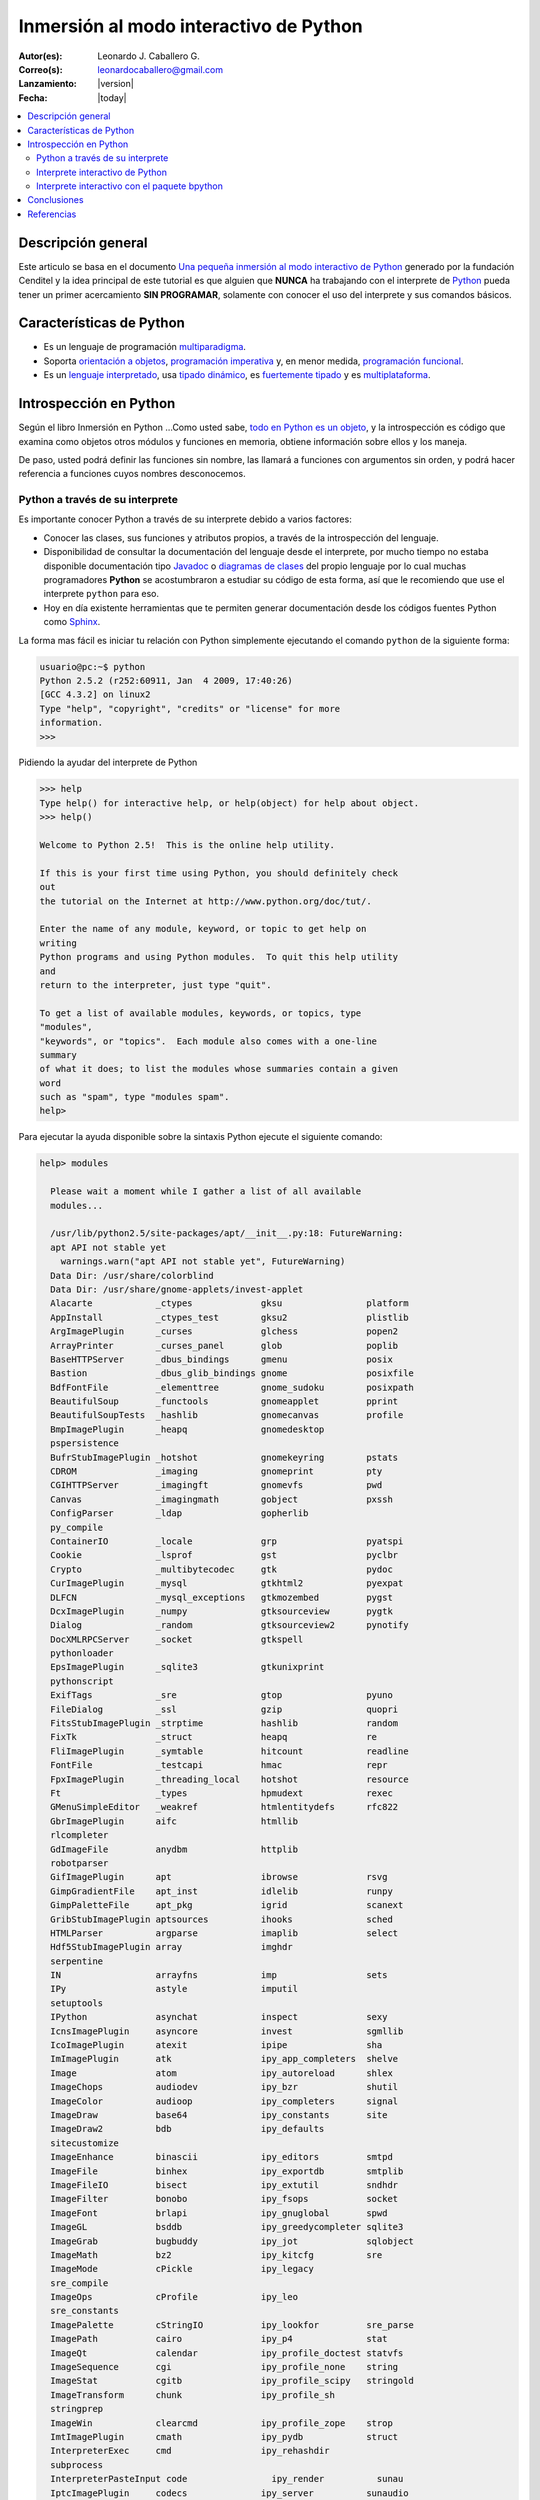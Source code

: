 .. -*- coding: utf-8 -*-

.. _python_interactivo:

=======================================
Inmersión al modo interactivo de Python
=======================================

:Autor(es): Leonardo J. Caballero G.
:Correo(s): leonardocaballero@gmail.com
:Lanzamiento: |version|
:Fecha: |today|

.. contents:: :local:

Descripción general
===================

Este articulo se basa en el documento `Una pequeña inmersión al modo interactivo de Python`_ 
generado por la fundación Cenditel y la idea principal de este tutorial es que alguien que 
**NUNCA** ha trabajando con el interprete de `Python`_ pueda tener un primer acercamiento 
**SIN PROGRAMAR**, solamente con conocer el uso del interprete y sus comandos básicos.

.. _python_caracteristicas:

Características de Python
=========================

-   Es un lenguaje de programación `multiparadigma`_.
-   Soporta `orientación a objetos`_, `programación imperativa`_ y, en
    menor medida, `programación funcional`_.
-   Es un `lenguaje interpretado`_, usa `tipado dinámico`_, es 
    `fuertemente tipado`_ y es `multiplataforma`_.

.. _python_introspeccion:

Introspección en Python
=======================

Según el libro Inmersión en Python ...Como usted sabe, `todo en Python es un objeto`_, 
y la introspección es código que examina como objetos otros
módulos y funciones en memoria, obtiene información sobre ellos y los maneja.

De paso, usted podrá definir las funciones sin nombre, las llamará a
funciones con argumentos sin orden, y podrá hacer referencia a funciones
cuyos nombres desconocemos.


Python a través de su interprete
--------------------------------

Es importante conocer Python a través de su interprete debido a varios
factores:

-   Conocer las clases, sus funciones y atributos propios, a través de la
    introspección del lenguaje.
-   Disponibilidad de consultar la documentación del lenguaje desde el
    interprete, por mucho tiempo no estaba disponible documentación tipo 
    `Javadoc`_ o `diagramas de clases`_ del propio lenguaje por lo cual
    muchas programadores **Python** se acostumbraron a estudiar su código de
    esta forma, así que le recomiendo que use el interprete ``python`` para
    eso.
-   Hoy en día existente herramientas que te permiten generar
    documentación desde los códigos fuentes Python como `Sphinx`_.

La forma mas fácil es iniciar tu relación con Python simplemente ejecutando
el comando ``python`` de la siguiente forma: 

.. code-block:: python

    usuario@pc:~$ python
    Python 2.5.2 (r252:60911, Jan  4 2009, 17:40:26)
    [GCC 4.3.2] on linux2
    Type "help", "copyright", "credits" or "license" for more
    information.
    >>>


Pidiendo la ayudar del interprete de Python

.. code-block:: python

    >>> help
    Type help() for interactive help, or help(object) for help about object.
    >>> help()

    Welcome to Python 2.5!  This is the online help utility.

    If this is your first time using Python, you should definitely check
    out
    the tutorial on the Internet at http://www.python.org/doc/tut/.

    Enter the name of any module, keyword, or topic to get help on
    writing
    Python programs and using Python modules.  To quit this help utility
    and
    return to the interpreter, just type "quit".

    To get a list of available modules, keywords, or topics, type
    "modules",
    "keywords", or "topics".  Each module also comes with a one-line
    summary
    of what it does; to list the modules whose summaries contain a given
    word
    such as "spam", type "modules spam".
    help>


Para ejecutar la ayuda disponible sobre la sintaxis Python ejecute el
siguiente comando:

.. code-block:: python

    help> modules

      Please wait a moment while I gather a list of all available
      modules...

      /usr/lib/python2.5/site-packages/apt/__init__.py:18: FutureWarning:
      apt API not stable yet
        warnings.warn("apt API not stable yet", FutureWarning)
      Data Dir: /usr/share/colorblind
      Data Dir: /usr/share/gnome-applets/invest-applet
      Alacarte            _ctypes             gksu                platform
      AppInstall          _ctypes_test        gksu2               plistlib
      ArgImagePlugin      _curses             glchess             popen2
      ArrayPrinter        _curses_panel       glob                poplib
      BaseHTTPServer      _dbus_bindings      gmenu               posix
      Bastion             _dbus_glib_bindings gnome               posixfile
      BdfFontFile         _elementtree        gnome_sudoku        posixpath
      BeautifulSoup       _functools          gnomeapplet         pprint
      BeautifulSoupTests  _hashlib            gnomecanvas         profile
      BmpImagePlugin      _heapq              gnomedesktop
      pspersistence
      BufrStubImagePlugin _hotshot            gnomekeyring        pstats
      CDROM               _imaging            gnomeprint          pty
      CGIHTTPServer       _imagingft          gnomevfs            pwd
      Canvas              _imagingmath        gobject             pxssh
      ConfigParser        _ldap               gopherlib
      py_compile
      ContainerIO         _locale             grp                 pyatspi
      Cookie              _lsprof             gst                 pyclbr
      Crypto              _multibytecodec     gtk                 pydoc
      CurImagePlugin      _mysql              gtkhtml2            pyexpat
      DLFCN               _mysql_exceptions   gtkmozembed         pygst
      DcxImagePlugin      _numpy              gtksourceview       pygtk
      Dialog              _random             gtksourceview2      pynotify
      DocXMLRPCServer     _socket             gtkspell
      pythonloader
      EpsImagePlugin      _sqlite3            gtkunixprint
      pythonscript
      ExifTags            _sre                gtop                pyuno
      FileDialog          _ssl                gzip                quopri
      FitsStubImagePlugin _strptime           hashlib             random
      FixTk               _struct             heapq               re
      FliImagePlugin      _symtable           hitcount            readline
      FontFile            _testcapi           hmac                repr
      FpxImagePlugin      _threading_local    hotshot             resource
      Ft                  _types              hpmudext            rexec
      GMenuSimpleEditor   _weakref            htmlentitydefs      rfc822
      GbrImagePlugin      aifc                htmllib
      rlcompleter
      GdImageFile         anydbm              httplib
      robotparser
      GifImagePlugin      apt                 ibrowse             rsvg
      GimpGradientFile    apt_inst            idlelib             runpy
      GimpPaletteFile     apt_pkg             igrid               scanext
      GribStubImagePlugin aptsources          ihooks              sched
      HTMLParser          argparse            imaplib             select
      Hdf5StubImagePlugin array               imghdr
      serpentine
      IN                  arrayfns            imp                 sets
      IPy                 astyle              imputil
      setuptools
      IPython             asynchat            inspect             sexy
      IcnsImagePlugin     asyncore            invest              sgmllib
      IcoImagePlugin      atexit              ipipe               sha
      ImImagePlugin       atk                 ipy_app_completers  shelve
      Image               atom                ipy_autoreload      shlex
      ImageChops          audiodev            ipy_bzr             shutil
      ImageColor          audioop             ipy_completers      signal
      ImageDraw           base64              ipy_constants       site
      ImageDraw2          bdb                 ipy_defaults
      sitecustomize
      ImageEnhance        binascii            ipy_editors         smtpd
      ImageFile           binhex              ipy_exportdb        smtplib
      ImageFileIO         bisect              ipy_extutil         sndhdr
      ImageFilter         bonobo              ipy_fsops           socket
      ImageFont           brlapi              ipy_gnuglobal       spwd
      ImageGL             bsddb               ipy_greedycompleter sqlite3
      ImageGrab           bugbuddy            ipy_jot             sqlobject
      ImageMath           bz2                 ipy_kitcfg          sre
      ImageMode           cPickle             ipy_legacy
      sre_compile
      ImageOps            cProfile            ipy_leo
      sre_constants
      ImagePalette        cStringIO           ipy_lookfor         sre_parse
      ImagePath           cairo               ipy_p4              stat
      ImageQt             calendar            ipy_profile_doctest statvfs
      ImageSequence       cgi                 ipy_profile_none    string
      ImageStat           cgitb               ipy_profile_scipy   stringold
      ImageTransform      chunk               ipy_profile_sh
      stringprep
      ImageWin            clearcmd            ipy_profile_zope    strop
      ImtImagePlugin      cmath               ipy_pydb            struct
      InterpreterExec     cmd                 ipy_rehashdir
      subprocess
      InterpreterPasteInput code                ipy_render          sunau
      IptcImagePlugin     codecs              ipy_server          sunaudio
      JpegImagePlugin     codeop              ipy_signals         svn
      McIdasImagePlugin   collections         ipy_stock_completers symbol
      MicImagePlugin      colorblind          ipy_system_conf     symtable
      MimeWriter          colorsys            ipy_traits_completer sys
      MpegImagePlugin     commands            ipy_vimserver       syslog
      MspImagePlugin      compileall          ipy_which           tabnanny
      MySQLdb             compiler            ipy_winpdb          tarfile
      Numeric             configobj           ipy_workdir         telnetlib
      Numeric_headers     constants           itertools           tempfile
      ORBit               contextlib          jobctrl
      templatetags
      OggConvert          cookielib           keyword
      terminatorlib
      OleFileIO           copy                ldap                termios
      PIL                 copy_reg            ldapurl             test
      PSDraw              crypt               ldif                textwrap
      PaletteFile         csv                 ledit               this
      PalmImagePlugin     ctypes              libsvn              thread
      PcdImagePlugin      cups                libxml2             threading
      PcfFontFile         cupsext             libxml2mod          time
      PcxImagePlugin      cupsutils           linecache           timeit
      PdfImagePlugin      curses              linuxaudiodev
      tkColorChooser
      PhysicalQInput      datetime            locale
      tkCommonDialog
      PhysicalQInteractive dbhash              logging
      tkFileDialog
      PixarImagePlugin    dbm                 macpath             tkFont
      PngImagePlugin      dbus                macurl2path
      tkMessageBox
      PpmImagePlugin      dbus_bindings       mailbox
      tkSimpleDialog
      Precision           debconf             mailcap             toaiff
      PsdImagePlugin      decimal             markupbase          token
      Queue               deskbar             marshal             tokenize
      ScrolledText        difflib             math                totem
      SgiImagePlugin      dircache            md5                 trace
      SimpleDialog        dis                 mediaprofiles       traceback
      SimpleHTTPServer    distutils           metacity            tty
      SimpleXMLRPCServer  django              mhlib               turtle
      SocketServer        doctest             mimetools           types
      SpiderImagePlugin   drv_libxml2         mimetypes           umath
      StringIO            dsextras            mimify
      unicodedata
      SunImagePlugin      dsml                mmap                unittest
      TYPES               dumbdbm             modulefinder        uno
      TarIO               dummy_thread        multiarray          unohelper
      TgaImagePlugin      dummy_threading     multifile           urllib
      TiffImagePlugin     easy_install        mutex               urllib2
      TiffTags            egg                 nautilusburn        urlparse
      Tix                 email               netrc               user
      Tkconstants         encodings           new                 uu
      Tkdnd               envbuilder          nis                 uuid
      Tkinter             envpersist          nntplib             validate
      UserArray           errno               ntpath
      virtualenv
      UserDict            evolution           nturl2path
      virtualenv_support
      UserList            exceptions          numeric_formats     vte
      UserString          ext_rescapture      numeric_version     warnings
      WalImageFile        fcntl               opcode              wave
      WmfImagePlugin      fdpexpect           operator            weakref
      XVThumbImagePlugin  filecmp             optparse
      webbrowser
      XbmImagePlugin      fileinput           orca                whichdb
      XpmImagePlugin      fnmatch             os                  win32clip
      _LWPCookieJar       foomatic            os2emxpath          wnck
      _MozillaCookieJar   formatter           ossaudiodev         wsgiref
      __builtin__         formencode          pango               xdg
      __future__          fpformat            pangocairo          xdrlib
      _ast                ftplib              parser              xml
      _bisect             functools           pcardext            xmllib
      _bsddb              gc                  pdb                 xmlrpclib
      _codecs             gconf               pexpect             xxsubtype
      _codecs_cn          gda                 pickle              z3c
      _codecs_hk          gdata               pickleshare         zc
      _codecs_iso2022     gdbm                pickletools         zipfile
      _codecs_jp          gdl                 pip                 zipimport
      _codecs_kr          getopt              pipes               zlib
      _codecs_tw          getpass             pkg_resources       zopeskel
      _csv                gettext             pkgutil

      Enter any module name to get more help.  Or, type "modules spam" to
      search
      for modules whose descriptions contain the word "spam".

      help> os
      Help on module os:

      NAME
          os - OS routines for Mac, NT, or Posix depending on what
          system we're on.

      FILE
          /usr/lib/python2.5/os.py

      MODULE DOCS
          http://www.python.org/doc/current/lib/module-os.html

      DESCRIPTION
          This exports:
            - all functions from posix, nt, os2, mac, or ce, e.g.
            unlink, stat, etc.
            - os.path is one of the modules posixpath, ntpath, or
            macpath
            - os.name is 'posix', 'nt', 'os2', 'mac', 'ce' or
            'riscos'
            - os.curdir is a string representing the current
            directory ('.' or ':')
            - os.pardir is a string representing the parent directory
            ('..' or '::')
            - os.sep is the (or a most common) pathname separator
            ('/' or ':' or '\\')
            - os.extsep is the extension separator ('.' or '/')
            - os.altsep is the alternate pathname separator (None or
            '/')
            - os.pathsep is the component separator used in $PATH etc
            - os.linesep is the line separator in text files ('\r' or
            '\n' or '\r\n')
            - os.defpath is the default search path for executables
            - os.devnull is the file path of the null device
            ('/dev/null', etc.)

          Programs that import and use 'os' stand a better chance of
          being
          portable between different platforms.  Of course, they must
          then
          only use functions that are defined by all platforms (e.g.,
          unlink
          and opendir), and leave all pathname manipulation to os.path
      :


Entonces presione la convinación de tecla **Crtl+d** para salir de la ayuda.

Luego realice la importación de la `librería del estándar`_ Python llamada
``os`` 

.. code-block:: python

    >>> import os
    >>>


Previamente importada la librería usted puede usar el comando ``dir`` para
listar o descubrir que atributos, métodos de la clase están disponibles con
la importación

.. code-block:: python

    >>> dir(os)
    ['EX_CANTCREAT', 'EX_CONFIG', 'EX_DATAERR', 'EX_IOERR', 'EX_NOHOST',
    'EX_NOINPUT', 'EX_NOPERM', 'EX_NOUSER', 'EX_OK', 'EX_OSERR', 'EX_OSFILE',
    'EX_PROTOCOL', 'EX_SOFTWARE', 'EX_TEMPFAIL', 'EX_UNAVAILABLE',
    'EX_USAGE', 'F_OK', 'NGROUPS_MAX', 'O_APPEND', 'O_CREAT', 'O_DIRECT',
    'O_DIRECTORY', 'O_DSYNC', 'O_EXCL', 'O_LARGEFILE', 'O_NDELAY',
    'O_NOCTTY', 'O_NOFOLLOW', 'O_NONBLOCK', 'O_RDONLY', 'O_RDWR', 'O_RSYNC',
    'O_SYNC', 'O_TRUNC', 'O_WRONLY', 'P_NOWAIT', 'P_NOWAITO', 'P_WAIT',
    'R_OK', 'SEEK_CUR', 'SEEK_END', 'SEEK_SET', 'TMP_MAX', 'UserDict',
    'WCONTINUED', 'WCOREDUMP', 'WEXITSTATUS', 'WIFCONTINUED', 'WIFEXITED',
    'WIFSIGNALED', 'WIFSTOPPED', 'WNOHANG', 'WSTOPSIG', 'WTERMSIG',
    'WUNTRACED', 'W_OK', 'X_OK', '_Environ', '__all__', '__builtins__',
    '__doc__', '__file__', '__name__', '_copy_reg', '_execvpe', '_exists',
    '_exit', '_get_exports_list', '_make_stat_result',
    '_make_statvfs_result', '_pickle_stat_result', '_pickle_statvfs_result',
    '_spawnvef', 'abort', 'access', 'altsep', 'chdir', 'chmod', 'chown',
    'chroot', 'close', 'confstr', 'confstr_names', 'ctermid', 'curdir',
    'defpath', 'devnull', 'dup', 'dup2', 'environ', 'errno', 'error',
    'execl', 'execle', 'execlp', 'execlpe', 'execv', 'execve', 'execvp',
    'execvpe', 'extsep', 'fchdir', 'fdatasync', 'fdopen', 'fork', 'forkpty',
    'fpathconf', 'fstat', 'fstatvfs', 'fsync', 'ftruncate', 'getcwd',
    'getcwdu', 'getegid', 'getenv', 'geteuid', 'getgid', 'getgroups',
    'getloadavg', 'getlogin', 'getpgid', 'getpgrp', 'getpid', 'getppid',
    'getsid', 'getuid', 'isatty', 'kill', 'killpg', 'lchown', 'linesep',
    'link', 'listdir', 'lseek', 'lstat', 'major', 'makedev', 'makedirs',
    'minor', 'mkdir', 'mkfifo', 'mknod', 'name', 'nice', 'open', 'openpty',
    'pardir', 'path', 'pathconf', 'pathconf_names', 'pathsep', 'pipe',
    'popen', 'popen2', 'popen3', 'popen4', 'putenv', 'read', 'readlink',
    'remove', 'removedirs', 'rename', 'renames', 'rmdir', 'sep', 'setegid',
    'seteuid', 'setgid', 'setgroups', 'setpgid', 'setpgrp', 'setregid',
    'setreuid', 'setsid', 'setuid', 'spawnl', 'spawnle', 'spawnlp',
    'spawnlpe', 'spawnv', 'spawnve', 'spawnvp', 'spawnvpe', 'stat',
    'stat_float_times', 'stat_result', 'statvfs', 'statvfs_result',
    'strerror', 'symlink', 'sys', 'sysconf', 'sysconf_names', 'system',
    'tcgetpgrp', 'tcsetpgrp', 'tempnam', 'times', 'tmpfile', 'tmpnam',
    'ttyname', 'umask', 'uname', 'unlink', 'unsetenv', 'urandom', 'utime',
    'wait', 'wait3', 'wait4', 'waitpid', 'walk', 'write']
    >>>


Otro ejemplo de uso, es poder usar el método ``file`` para determinar la
ubicación de la librería importada de la siguiente forma:

.. code-block:: python

    >>> os.__file__
    '/usr/lib/python2.5/os.pyc'
    >>>

También puede consultar la documentación de la librería ``os`` ejecutando el
siguiente comando:

.. code-block:: python

    >>> os.__doc__
    "OS routines for Mac, NT, or Posix depending on what system we're
    on.\n\nThis exports:\n  - all functions from posix, nt, os2, mac, or ce,
    e.g. unlink, stat, etc.\n  - os.path is one of the modules posixpath,
    ntpath, or macpath\n  - os.name is 'posix', 'nt', 'os2', 'mac', 'ce' or
    'riscos'\n  - os.curdir is a string representing the current directory
    ('.' or ':')\n  - os.pardir is a string representing the parent directory
    ('..' or '::')\n  - os.sep is the (or a most common) pathname separator
    ('/' or ':' or '\\\\')\n  - os.extsep is the extension separator ('.' or
    '/')\n  - os.altsep is the alternate pathname separator (None or '/')\n
    - os.pathsep is the component separator used in $PATH etc\n  - os.linesep
    is the line separator in text files ('\\r' or '\\n' or '\\r\\n')\n  -
    os.defpath is the default search path for executables\n  - os.devnull is
    the file path of the null device ('/dev/null', etc.)\n\nPrograms that
    import and use 'os' stand a better chance of being\nportable between
    different platforms.  Of course, they must then\nonly use functions that
    are defined by all platforms (e.g., unlink\nand opendir), and leave all
    pathname manipulation to os.path\n(e.g., split and join).\n"
    >>>


Ejecute el comando exit() para salir del interprete...

.. code-block:: python

    >>> exit()

.. _python_interprete_interactivo:

Interprete interactivo de Python
--------------------------------

Para mejorar la experiencia con el interprete Python le sugerimos instalar el
programa IPython, según su documentación:

Según Wikipedia

  "IPython es un shell interactivo que añade funcionalidades extra al `modo
  interactivo`_ incluido con Python, como resaltado de líneas y errores
  mediante colores, una sintaxis adicional para el shell, autocompletado
  mediante tabulador de variables, módulos y atributos; entre otras
  funcionalidades. Es un componente del paquete `SciPy`_."

Para mayor información visite su `página principal de ipython`_ y si necesita instalar
este programa ejecute el siguiente comando:

.. code-block:: sh

    # aptitude install ipython


Luego cierra sesión de **root** y vuelve al usuario y sustituya el comando
``python`` por ``ipython`` de la siguiente forma:

.. code-block:: sh

    usuario@pc:~$  ipython
    Python 2.5.2 (r252:60911, Jan 24 2010, 17:44:40)
    Type "copyright", "credits" or "license" for more information.

    IPython 0.8.4 -- An enhanced Interactive Python.
    ?         -> Introduction and overview of IPython's features.
    %quickref -> Quick reference.
    help      -> Python's own help system.
    object?   -> Details about 'object'. ?object also works, ?? prints
    more.

    In [1]:



Un ejemplo de uso del comando ``help`` es consultar la ayuda del comando
``dir`` y se ejecuta de la siguiente forma:

.. code-block:: python

    In [1]: help(dir)
    Help on built-in function dir in module __builtin__:

    dir(...)
        dir([object]) -> list of strings

        Return an alphabetized list of names comprising (some of) the
        attributes
        of the given object, and of attributes reachable from it:

        No argument:  the names in the current scope.
        Module object:  the module attributes.
        Type or class object:  its attributes, and recursively the
        attributes of
            its bases.
        Otherwise:  its attributes, its class's attributes, and
        recursively the
            attributes of its class's base classes.


Entonces presione la tecla **q** para salir de la ayuda

De nuevo realice la importación de la librería del estándar Python llamada
``os``

.. code-block:: python

    In [2]: import os


También consultar los detalles acerca del 'objeto' para esto use como ejemplo
la librería ``os`` ejecutando el siguiente comando:

.. code-block:: python

    In [2]: os?
    Type:           module
    Base Class:     <type 'module'>
    String Form:    <module 'os' from '/usr/lib/python2.5/os.pyc'>
    Namespace:      Interactive
    File:           /usr/lib/python2.5/os.py
    Docstring:
        OS routines for Mac, NT, or Posix depending on what system
        we're on.

        This exports:
          - all functions from posix, nt, os2, mac, or ce, e.g.
          unlink, stat, etc.
          - os.path is one of the modules posixpath, ntpath, or
          macpath
          - os.name is 'posix', 'nt', 'os2', 'mac', 'ce' or
          'riscos'
          - os.curdir is a string representing the current
          directory ('.' or ':')
          - os.pardir is a string representing the parent directory
          ('..' or '::')
          - os.sep is the (or a most common) pathname separator
          ('/' or ':' or '\\')
          - os.extsep is the extension separator ('.' or '/')
          - os.altsep is the alternate pathname separator (None or
          '/')
          - os.pathsep is the component separator used in $PATH etc
          - os.linesep is the line separator in text files ('\r' or
          '\n' or '\r\n')
          - os.defpath is the default search path for executables
          - os.devnull is the file path of the null device
          ('/dev/null', etc.)

        Programs that import and use 'os' stand a better chance of
        being
        portable between different platforms.  Of course, they must
        then
        only use functions that are defined by all platforms (e.g.,
        unlink
        and opendir), and leave all pathname manipulation to os.path
        (e.g., split and join).


Escriba la librería *os.* y luego escribe dos **underscore** y presione *dos
veces la tecla tabular* para usar la autocompletado del interprete al 
`estilo de completación de lineas de comandos`_ en el shell UNIX/Linux para
ayudar a la introspección del lenguaje y sus librerías.

.. code-block:: python

    In [3]: os.__
    os.__all__           os.__class__         os.__dict__
    os.__file__          os.__hash__          os.__name__
    os.__reduce__        os.__repr__          os.__str__
    os.__builtins__      os.__delattr__       os.__doc__
    os.__getattribute__  os.__init__          os.__new__
    os.__reduce_ex__     os.__setattr__



De nuevo ejecute el método ``file`` para determinar la ubicación de la
librería importada

.. code-block:: python

    In [4]: os.__file__
    Out[4]: '/usr/lib/python2.5/os.pyc'


También puede consultar la documentación de la librería ``os`` de la
siguiente forma:

.. code-block:: python

    In [5]: os.__doc__
    Out[5]: "OS routines for Mac, NT, or Posix depending on what system
    we're on.\n\nThis exports:\n  - all functions from posix, nt, os2, mac,
    or ce, e.g. unlink, stat, etc.\n  - os.path is one of the modules
    posixpath, ntpath, or macpath\n  - os.name is 'posix', 'nt', 'os2',
    'mac', 'ce' or 'riscos'\n  - os.curdir is a string representing the
    current directory ('.' or ':')\n  - os.pardir is a string representing
    the parent directory ('..' or '::')\n  - os.sep is the (or a most common)
    pathname separator ('/' or ':' or '\\\\')\n  - os.extsep is the extension
    separator ('.' or '/')\n  - os.altsep is the alternate pathname separator
    (None or '/')\n  - os.pathsep is the component separator used in $PATH
    etc\n  - os.linesep is the line separator in text files ('\\r' or '\\n'
    or '\\r\\n')\n  - os.defpath is the default search path for executables\n
    - os.devnull is the file path of the null device ('/dev/null',
    etc.)\n\nPrograms that import and use 'os' stand a better chance of
    being\nportable between different platforms.  Of course, they must
    then\nonly use functions that are defined by all platforms (e.g.,
    unlink\nand opendir), and leave all pathname manipulation to
    os.path\n(e.g., split and join).\n"


Otro ejemplo es imprimir el **nombre de la clase** con el siguiente comando:

.. code-block:: python

    In [6]: os.__name__
    Out[6]: 'os'


Y otra forma de consultar la documentación de la librería ``os`` es
ejecutando el siguiente comando:

.. code-block:: python

    In [7]: help(os)
    Help on module os:

    NAME
        os - OS routines for Mac, NT, or Posix depending on what
        system we're on.

    FILE
        /usr/lib/python2.5/os.py

    MODULE DOCS
        http://www.python.org/doc/current/lib/module-os.html

    DESCRIPTION
        This exports:
          - all functions from posix, nt, os2, mac, or ce, e.g.
          unlink, stat, etc.
          - os.path is one of the modules posixpath, ntpath, or
          macpath
          - os.name is 'posix', 'nt', 'os2', 'mac', 'ce' or
          'riscos'
          - os.curdir is a string representing the current
          directory ('.' or ':')
          - os.pardir is a string representing the parent directory
          ('..' or '::')
          - os.sep is the (or a most common) pathname separator
          ('/' or ':' or '\\')
          - os.extsep is the extension separator ('.' or '/')
          - os.altsep is the alternate pathname separator (None or
          '/')
          - os.pathsep is the component separator used in $PATH etc
          - os.linesep is the line separator in text files ('\r' or
          '\n' or '\r\n')
          - os.defpath is the default search path for executables
          - os.devnull is the file path of the null device
          ('/dev/null', etc.)

        Programs that import and use 'os' stand a better chance of
        being
        portable between different platforms.  Of course, they must
        then
        only use functions that are defined by all platforms (e.g.,
        unlink
        and opendir), and leave all pathname manipulation to os.path
    :


Entonces presione la tecla **q** para salir de la ayuda

Y para borrar la sesión con el IPython ejecute el siguiente comando:

.. code-block:: python

    In [8]: exit()
    Do you really want to exit ([y]/n)? y

Interprete interactivo con el paquete bpython
---------------------------------------------

Alternativamente puedes usar el `paquete bpython` que mejora aun mas la experiencia 
de trabajo con el paquete `ipython`

Para mayor información visite su `página principal de bpython`_ y si necesita instalar
este programa ejecute el siguiente comando:

.. code-block:: sh

    # pip install bpython

Luego cierra sesión de **root** y vuelve al usuario y sustituya el comando
``python`` por ``ipython`` de la siguiente forma:

.. code-block:: sh

    usuario@pc:~$  bpython
    

Dentro de interprete Python puede apreciar que ofrece otra forma de presentar la documentación y la estructura del lenguaje, con los siguientes comandos de ejemplos:

.. code-block:: python

    >>> print 'Hola mundo'
    Hola mundo
    >>> for item in xrange(
    ┌──────────────────────────────────────────────────────────────────────────────────────────────────┐
    │ xrange: ([start, ] stop[, step])                                                                 │
    │ xrange([start,] stop[, step]) -> xrange object                                                   │
    │                                                                                                  │
    │ Like range(), but instead of returning a list, returns an object that                            │
    │ generates the numbers in the range on demand.  For looping, this is                              │
    │ slightly faster than range() and more memory efficient.                                          │
    └──────────────────────────────────────────────────────────────────────────────────────────────────┘

     <C-r> Rewind  <C-s> Save  <F8> Pastebin  <F9> Pager  <F2> Show Source


Conclusiones
============

Como puede apreciar este tutorial no le enseña a programar sino a simplemente
aprender a conocer como manejarse en el modo interactivo de Python/IPython
con el fin de conocer a través de la introspección del lenguaje, las
librerías estándar / propias de Python que tienes instalado en tu sistema.

.. seealso:: 
  
  -   `Python`_.
  -   `Inmersión en Python`_.
  -   `Guía de aprendizaje de Python`_.
  -   `La librería estándar de Python`_.
  -   `Guide to Python introspection`_.

Referencias
===========

-   `Una pequeña inmersión al modo interactivo de Python`_ de la fundación Cenditel.

.. _Python: http://www.python.org/ 
.. _multiparadigma: http://es.wikipedia.org/wiki/Lenguaje_de_programaci%C3%B3n_multiparadigma
.. _orientación a objetos: http://es.wikipedia.org/wiki/Programaci%C3%B3n_orientada_a_objetos
.. _programación imperativa: http://es.wikipedia.org/wiki/Programaci%C3%B3n_imperativa
.. _programación funcional: http://es.wikipedia.org/wiki/Programaci%C3%B3n_funcional
.. _lenguaje interpretado: http://es.wikipedia.org/wiki/Lenguaje_interpretado
.. _tipado dinámico: http://es.wikipedia.org/wiki/Tipado_din%C3%A1mico
.. _fuertemente tipado: http://es.wikipedia.org/wiki/Lenguaje_de_programaci%C3%B3n_fuertemente_tipado
.. _multiplataforma: http://es.wikipedia.org/wiki/Multiplataforma
.. _todo en Python es un objeto: http://es.diveintopython.org/odbchelper_objects.html
.. _Javadoc: http://es.wikipedia.org/wiki/Javadoc
.. _diagramas de clases: http://es.wikipedia.org/wiki/Diagrama_de_clases
.. _Sphinx: http://en.wikipedia.org/wiki/Sphinx_%28documentation_generator%29
.. _La librería estándar de Python: http://pyspanishdoc.sourceforge.net/tut/node12.html
.. _librería del estándar: http://pyspanishdoc.sourceforge.net/tut/node12.html
.. _modo interactivo: http://es.wikipedia.org/wiki/Python#Modo_interactivo
.. _SciPy: http://en.wikipedia.org/wiki/SciPy
.. _página principal de ipython: http://ipython.scipy.org/
.. _paquete bpython: http://pypi.python.org/pypi/bpython/
.. _página principal de bpython: http://bpython-interpreter.org/
.. _estilo de completación de lineas de comandos: http://en.wikipedia.org/wiki/Command_line_completion
.. _Inmersión en Python: http://es.diveintopython.org/
.. _Guía de aprendizaje de Python: http://pyspanishdoc.sourceforge.net/tut/tut.html
.. _Guide to Python introspection: http://www.ibm.com/developerworks/linux/library/l-pyint.html
.. _Una pequeña inmersión al modo interactivo de Python: http://plataforma.cenditel.gob.ve/wiki/Plone%3AUnaPequenaInmersionPython
